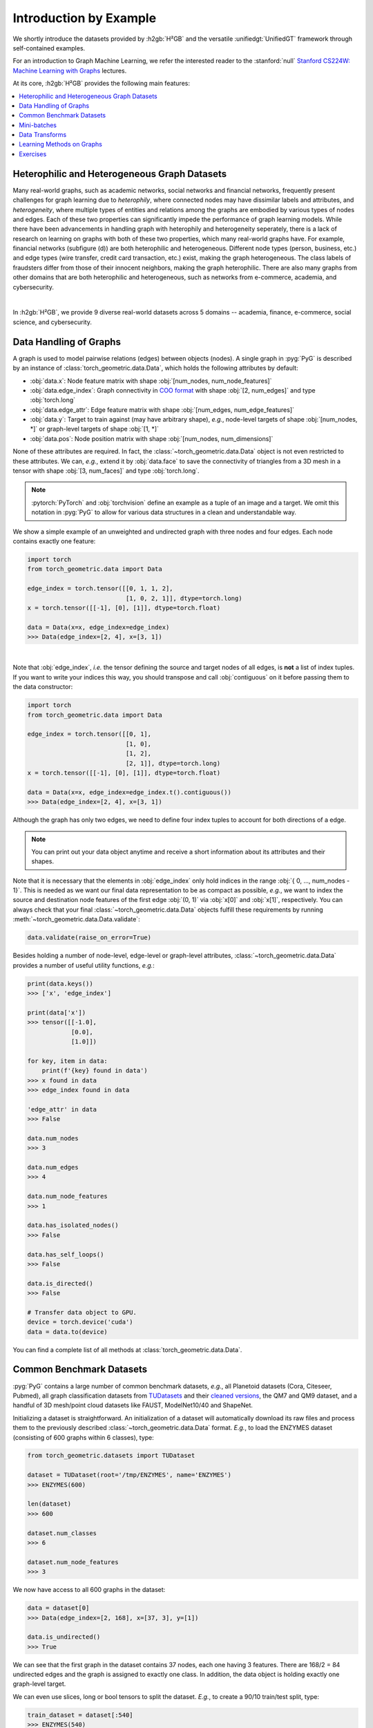 Introduction by Example
=======================

We shortly introduce the datasets provided by :h2gb:`H²GB` and the versatile :unifiedgt:`UnifiedGT` framework through self-contained examples.

For an introduction to Graph Machine Learning, we refer the interested reader to the :stanford:`null` `Stanford CS224W: Machine Learning with Graphs <https://www.youtube.com/watch?v=JAB_plj2rbA>`__ lectures.

At its core, :h2gb:`H²GB` provides the following main features:

.. contents::
    :local:

Heterophilic and Heterogeneous Graph Datasets
---------------------------------------------

Many real-world graphs, such as academic networks, social networks and financial networks, frequently present challenges for graph learning due to *heterophily*, where connected nodes may have dissimilar labels and attributes, and *heterogeneity*, where multiple types of entities and relations among the graphs are embodied by various types of nodes and edges. Each of these two properties can significantly impede the performance of graph learning models.
While there have been advancements in handling graph with heterophily and heterogeneity seperately, there is a lack of research on learning on graphs with both of these two properties, which many real-world graphs have. For example, financial networks (subfigure (d)) are both heterophilic and heterogeneous. Different node types (person, business, etc.) and edge types (wire transfer, credit card transaction, etc.) exist, making the graph heterogeneous.
The class labels of fraudsters differ from those of their innocent neighbors, making the graph heterophilic. There are also many graphs from other domains that are both heterophilic and heterogeneous, such as networks from e-commerce, academia, and cybersecurity.

.. image:: ../_static/example.png
  :align: center

|

In :h2gb:`H²GB`, we provide 9 diverse real-world datasets across 5 domains -- academia, finance, e-commerce, social science, and cybersecurity.

Data Handling of Graphs
-----------------------

A graph is used to model pairwise relations (edges) between objects (nodes).
A single graph in :pyg:`PyG` is described by an instance of :class:`torch_geometric.data.Data`, which holds the following attributes by default:

- :obj:`data.x`: Node feature matrix with shape :obj:`[num_nodes, num_node_features]`
- :obj:`data.edge_index`: Graph connectivity in `COO format <https://pytorch.org/docs/stable/sparse.html#sparse-coo-docs>`_ with shape :obj:`[2, num_edges]` and type :obj:`torch.long`
- :obj:`data.edge_attr`: Edge feature matrix with shape :obj:`[num_edges, num_edge_features]`
- :obj:`data.y`: Target to train against (may have arbitrary shape), *e.g.*, node-level targets of shape :obj:`[num_nodes, *]` or graph-level targets of shape :obj:`[1, *]`
- :obj:`data.pos`: Node position matrix with shape :obj:`[num_nodes, num_dimensions]`

None of these attributes are required.
In fact, the :class:`~torch_geometric.data.Data` object is not even restricted to these attributes.
We can, *e.g.*, extend it by :obj:`data.face` to save the connectivity of triangles from a 3D mesh in a tensor with shape :obj:`[3, num_faces]` and type :obj:`torch.long`.

.. Note::
    :pytorch:`PyTorch` and :obj:`torchvision` define an example as a tuple of an image and a target.
    We omit this notation in :pyg:`PyG` to allow for various data structures in a clean and understandable way.

We show a simple example of an unweighted and undirected graph with three nodes and four edges.
Each node contains exactly one feature:

.. code-block:: python

    import torch
    from torch_geometric.data import Data

    edge_index = torch.tensor([[0, 1, 1, 2],
                               [1, 0, 2, 1]], dtype=torch.long)
    x = torch.tensor([[-1], [0], [1]], dtype=torch.float)

    data = Data(x=x, edge_index=edge_index)
    >>> Data(edge_index=[2, 4], x=[3, 1])

.. image:: ../_figures/graph.svg
  :align: center
  :width: 300px

|

Note that :obj:`edge_index`, *i.e.* the tensor defining the source and target nodes of all edges, is **not** a list of index tuples.
If you want to write your indices this way, you should transpose and call :obj:`contiguous` on it before passing them to the data constructor:

.. code-block:: python

    import torch
    from torch_geometric.data import Data

    edge_index = torch.tensor([[0, 1],
                               [1, 0],
                               [1, 2],
                               [2, 1]], dtype=torch.long)
    x = torch.tensor([[-1], [0], [1]], dtype=torch.float)

    data = Data(x=x, edge_index=edge_index.t().contiguous())
    >>> Data(edge_index=[2, 4], x=[3, 1])

Although the graph has only two edges, we need to define four index tuples to account for both directions of a edge.

.. Note::
    You can print out your data object anytime and receive a short information about its attributes and their shapes.

Note that it is necessary that the elements in :obj:`edge_index` only hold indices in the range :obj:`{ 0, ..., num_nodes - 1}`.
This is needed as we want our final data representation to be as compact as possible, *e.g.*, we want to index the source and destination node features of the first edge :obj:`(0, 1)` via :obj:`x[0]` and :obj:`x[1]`, respectively.
You can always check that your final :class:`~torch_geometric.data.Data` objects fulfill these requirements by running :meth:`~torch_geometric.data.Data.validate`:

.. code-block:: python

   data.validate(raise_on_error=True)

Besides holding a number of node-level, edge-level or graph-level attributes, :class:`~torch_geometric.data.Data` provides a number of useful utility functions, *e.g.*:

.. code-block:: python

    print(data.keys())
    >>> ['x', 'edge_index']

    print(data['x'])
    >>> tensor([[-1.0],
                [0.0],
                [1.0]])

    for key, item in data:
        print(f'{key} found in data')
    >>> x found in data
    >>> edge_index found in data

    'edge_attr' in data
    >>> False

    data.num_nodes
    >>> 3

    data.num_edges
    >>> 4

    data.num_node_features
    >>> 1

    data.has_isolated_nodes()
    >>> False

    data.has_self_loops()
    >>> False

    data.is_directed()
    >>> False

    # Transfer data object to GPU.
    device = torch.device('cuda')
    data = data.to(device)

You can find a complete list of all methods at :class:`torch_geometric.data.Data`.

Common Benchmark Datasets
-------------------------

:pyg:`PyG` contains a large number of common benchmark datasets, *e.g.*, all Planetoid datasets (Cora, Citeseer, Pubmed), all graph classification datasets from `TUDatasets <https://chrsmrrs.github.io/datasets/>`_ and their `cleaned versions <https://github.com/nd7141/graph_datasets>`_, the QM7 and QM9 dataset, and a handful of 3D mesh/point cloud datasets like FAUST, ModelNet10/40 and ShapeNet.

Initializing a dataset is straightforward.
An initialization of a dataset will automatically download its raw files and process them to the previously described :class:`~torch_geometric.data.Data` format.
*E.g.*, to load the ENZYMES dataset (consisting of 600 graphs within 6 classes), type:

.. code-block:: python

    from torch_geometric.datasets import TUDataset

    dataset = TUDataset(root='/tmp/ENZYMES', name='ENZYMES')
    >>> ENZYMES(600)

    len(dataset)
    >>> 600

    dataset.num_classes
    >>> 6

    dataset.num_node_features
    >>> 3

We now have access to all 600 graphs in the dataset:

.. code-block:: python

    data = dataset[0]
    >>> Data(edge_index=[2, 168], x=[37, 3], y=[1])

    data.is_undirected()
    >>> True

We can see that the first graph in the dataset contains 37 nodes, each one having 3 features.
There are 168/2 = 84 undirected edges and the graph is assigned to exactly one class.
In addition, the data object is holding exactly one graph-level target.

We can even use slices, long or bool tensors to split the dataset.
*E.g.*, to create a 90/10 train/test split, type:

.. code-block:: python

    train_dataset = dataset[:540]
    >>> ENZYMES(540)

    test_dataset = dataset[540:]
    >>> ENZYMES(60)

If you are unsure whether the dataset is already shuffled before you split, you can randomly permutate it by running:

.. code-block:: python

    dataset = dataset.shuffle()
    >>> ENZYMES(600)

This is equivalent of doing:

.. code-block:: python

    perm = torch.randperm(len(dataset))
    dataset = dataset[perm]
    >> ENZYMES(600)

Let's try another one! Let's download Cora, the standard benchmark dataset for semi-supervised graph node classification:

.. code-block:: python

    from torch_geometric.datasets import Planetoid

    dataset = Planetoid(root='/tmp/Cora', name='Cora')
    >>> Cora()

    len(dataset)
    >>> 1

    dataset.num_classes
    >>> 7

    dataset.num_node_features
    >>> 1433

Here, the dataset contains only a single, undirected citation graph:

.. code-block:: python

    data = dataset[0]
    >>> Data(edge_index=[2, 10556], test_mask=[2708],
             train_mask=[2708], val_mask=[2708], x=[2708, 1433], y=[2708])

    data.is_undirected()
    >>> True

    data.train_mask.sum().item()
    >>> 140

    data.val_mask.sum().item()
    >>> 500

    data.test_mask.sum().item()
    >>> 1000

This time, the :class:`~torch_geometric.data.Data` objects holds a label for each node, and additional node-level attributes: :obj:`train_mask`, :obj:`val_mask` and :obj:`test_mask`, where

- :obj:`train_mask` denotes against which nodes to train (140 nodes),
- :obj:`val_mask` denotes which nodes to use for validation, *e.g.*, to perform early stopping (500 nodes),
- :obj:`test_mask` denotes against which nodes to test (1000 nodes).

Mini-batches
------------

Neural networks are usually trained in a batch-wise fashion.
:pyg:`PyG` achieves parallelization over a mini-batch by creating sparse block diagonal adjacency matrices (defined by :obj:`edge_index`) and concatenating feature and target matrices in the node dimension.
This composition allows differing number of nodes and edges over examples in one batch:

.. math::

    \mathbf{A} = \begin{bmatrix} \mathbf{A}_1 & & \\ & \ddots & \\ & & \mathbf{A}_n \end{bmatrix}, \qquad \mathbf{X} = \begin{bmatrix} \mathbf{X}_1 \\ \vdots \\ \mathbf{X}_n \end{bmatrix}, \qquad \mathbf{Y} = \begin{bmatrix} \mathbf{Y}_1 \\ \vdots \\ \mathbf{Y}_n \end{bmatrix}

:pyg:`PyG` contains its own :class:`torch_geometric.loader.DataLoader`, which already takes care of this concatenation process.
Let's learn about it in an example:

.. code-block:: python

    from torch_geometric.datasets import TUDataset
    from torch_geometric.loader import DataLoader

    dataset = TUDataset(root='/tmp/ENZYMES', name='ENZYMES', use_node_attr=True)
    loader = DataLoader(dataset, batch_size=32, shuffle=True)

    for batch in loader:
        batch
        >>> DataBatch(batch=[1082], edge_index=[2, 4066], x=[1082, 21], y=[32])

        batch.num_graphs
        >>> 32

:class:`torch_geometric.data.Batch` inherits from :class:`torch_geometric.data.Data` and contains an additional attribute called :obj:`batch`.

:obj:`batch` is a column vector which maps each node to its respective graph in the batch:

.. math::

    \mathrm{batch} = {\begin{bmatrix} 0 & \cdots & 0 & 1 & \cdots & n - 2 & n -1 & \cdots & n - 1 \end{bmatrix}}^{\top}

You can use it to, *e.g.*, average node features in the node dimension for each graph individually:

.. code-block:: python

    from torch_geometric.utils import scatter
    from torch_geometric.datasets import TUDataset
    from torch_geometric.loader import DataLoader

    dataset = TUDataset(root='/tmp/ENZYMES', name='ENZYMES', use_node_attr=True)
    loader = DataLoader(dataset, batch_size=32, shuffle=True)

    for data in loader:
        data
        >>> DataBatch(batch=[1082], edge_index=[2, 4066], x=[1082, 21], y=[32])

        data.num_graphs
        >>> 32

        x = scatter(data.x, data.batch, dim=0, reduce='mean')
        x.size()
        >>> torch.Size([32, 21])

You can learn more about the internal batching procedure of :pyg:`PyG`, *e.g.*, how to modify its behavior, `here <../advanced/batching.html>`__.
For documentation of scatter operations, we refer the interested reader to the :obj:`torch_scatter` `documentation <https://pytorch-scatter.readthedocs.io>`_.

Data Transforms
---------------

Transforms are a common way in :obj:`torchvision` to transform images and perform augmentation.
:pyg:`PyG` comes with its own transforms, which expect a :class:`~torch_geometric.data.Data` object as input and return a new transformed :class:`~torch_geometric.data.Data` object.
Transforms can be chained together using :class:`torch_geometric.transforms.Compose` and are applied before saving a processed dataset on disk (:obj:`pre_transform`) or before accessing a graph in a dataset (:obj:`transform`).

Let's look at an example, where we apply transforms on the ShapeNet dataset (containing 17,000 3D shape point clouds and per point labels from 16 shape categories).

.. code-block:: python

    from torch_geometric.datasets import ShapeNet

    dataset = ShapeNet(root='/tmp/ShapeNet', categories=['Airplane'])

    dataset[0]
    >>> Data(pos=[2518, 3], y=[2518])

We can convert the point cloud dataset into a graph dataset by generating nearest neighbor graphs from the point clouds via transforms:

.. code-block:: python

    import torch_geometric.transforms as T
    from torch_geometric.datasets import ShapeNet

    dataset = ShapeNet(root='/tmp/ShapeNet', categories=['Airplane'],
                        pre_transform=T.KNNGraph(k=6))

    dataset[0]
    >>> Data(edge_index=[2, 15108], pos=[2518, 3], y=[2518])

.. note::
    We use the :obj:`pre_transform` to convert the data before saving it to disk (leading to faster loading times).
    Note that the next time the dataset is initialized it will already contain graph edges, even if you do not pass any transform.
    If the :obj:`pre_transform` does not match with the one from the already processed dataset, you will be given a warning.

In addition, we can use the :obj:`transform` argument to randomly augment a :class:`~torch_geometric.data.Data` object, *e.g.*, translating each node position by a small number:

.. code-block:: python

    import torch_geometric.transforms as T
    from torch_geometric.datasets import ShapeNet

    dataset = ShapeNet(root='/tmp/ShapeNet', categories=['Airplane'],
                        pre_transform=T.KNNGraph(k=6),
                        transform=T.RandomJitter(0.01))

    dataset[0]
    >>> Data(edge_index=[2, 15108], pos=[2518, 3], y=[2518])

You can find a complete list of all implemented transforms at :mod:`torch_geometric.transforms`.

Learning Methods on Graphs
--------------------------

After learning about data handling, datasets, loader and transforms in :pyg:`PyG`, it's time to implement our first graph neural network!

We will use a simple GCN layer and replicate the experiments on the Cora citation dataset.
For a high-level explanation on GCN, have a look at its `blog post <http://tkipf.github.io/graph-convolutional-networks/>`_.

We first need to load the Cora dataset:

.. code-block:: python

    from torch_geometric.datasets import Planetoid

    dataset = Planetoid(root='/tmp/Cora', name='Cora')
    >>> Cora()

Note that we do not need to use transforms or a dataloader.
Now let's implement a two-layer GCN:

.. code-block:: python

    import torch
    import torch.nn.functional as F
    from torch_geometric.nn import GCNConv

    class GCN(torch.nn.Module):
        def __init__(self):
            super().__init__()
            self.conv1 = GCNConv(dataset.num_node_features, 16)
            self.conv2 = GCNConv(16, dataset.num_classes)

        def forward(self, data):
            x, edge_index = data.x, data.edge_index

            x = self.conv1(x, edge_index)
            x = F.relu(x)
            x = F.dropout(x, training=self.training)
            x = self.conv2(x, edge_index)

            return F.log_softmax(x, dim=1)

The constructor defines two :class:`~torch_geometric.nn.conv.GCNConv` layers which get called in the forward pass of our network.
Note that the non-linearity is not integrated in the :obj:`conv` calls and hence needs to be applied afterwards (something which is consistent across all operators in :pyg:`PyG`).
Here, we chose to use ReLU as our intermediate non-linearity and finally output a softmax distribution over the number of classes.
Let's train this model on the training nodes for 200 epochs:

.. code-block:: python

    device = torch.device('cuda' if torch.cuda.is_available() else 'cpu')
    model = GCN().to(device)
    data = dataset[0].to(device)
    optimizer = torch.optim.Adam(model.parameters(), lr=0.01, weight_decay=5e-4)

    model.train()
    for epoch in range(200):
        optimizer.zero_grad()
        out = model(data)
        loss = F.nll_loss(out[data.train_mask], data.y[data.train_mask])
        loss.backward()
        optimizer.step()

Finally, we can evaluate our model on the test nodes:

.. code-block:: python

    model.eval()
    pred = model(data).argmax(dim=1)
    correct = (pred[data.test_mask] == data.y[data.test_mask]).sum()
    acc = int(correct) / int(data.test_mask.sum())
    print(f'Accuracy: {acc:.4f}')
    >>> Accuracy: 0.8150

This is all it takes to implement your first graph neural network.
The easiest way to learn more about Graph Neural Networks is to study the examples in the :obj:`examples/` directory and to browse :mod:`torch_geometric.nn`.
Happy hacking!

Exercises
---------

1. What does :obj:`edge_index.t().contiguous()` do?

2. Load the :obj:`"IMDB-BINARY"` dataset from the :class:`~torch_geometric.datasets.TUDataset` benchmark suite and randomly split it into 80%/10%/10% training, validation and test graphs.

3. What does each number of the following output mean?

   .. code-block:: python

       print(batch)
       >>> DataBatch(batch=[1082], edge_index=[2, 4066], x=[1082, 21], y=[32])